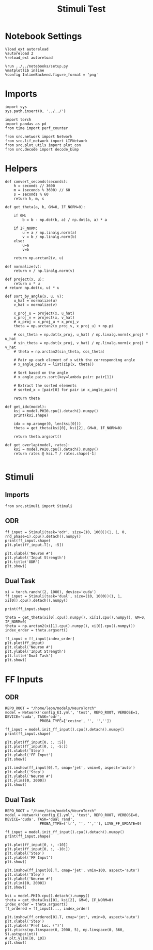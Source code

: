 #+STARTUP: fold
#+TITLE: Stimuli Test
#+PROPERTY: header-args:ipython :results both :exports both :async yes :session stim :kernel torch

* Notebook Settings

#+begin_src ipython
  %load_ext autoreload
  %autoreload 2
  %reload_ext autoreload

  %run ../../notebooks/setup.py
  %matplotlib inline
  %config InlineBackend.figure_format = 'png'
#+end_src

#+RESULTS:
:RESULTS:
The autoreload extension is already loaded. To reload it, use:
  %reload_ext autoreload
Python exe
/home/leon/mambaforge/bin/python
:END:

* Imports

#+begin_src ipython
  import sys
  sys.path.insert(0, '../../')

  import torch
  import pandas as pd
  from time import perf_counter

  from src.network import Network
  from src.lif_network import LIFNetwork
  from src.plot_utils import plot_con
  from src.decode import decode_bump
#+end_src

#+RESULTS:

* Helpers

#+begin_src ipython
  def convert_seconds(seconds):
      h = seconds // 3600
      m = (seconds % 3600) // 60
      s = seconds % 60
      return h, m, s
#+end_src

#+RESULTS:

#+begin_src ipython
  def get_theta(a, b, GM=0, IF_NORM=0):

      if GM:
          b = b - np.dot(b, a) / np.dot(a, a) * a

      if IF_NORM:
          u = a / np.linalg.norm(a)
          v = b / np.linalg.norm(b)
      else:
          u=a
          v=b

      return np.arctan2(v, u)
#+end_src

#+RESULTS:

#+begin_src ipython
  def normalize(v):
      return v / np.linalg.norm(v)

  def project(x, u):
      return x * u
  # return np.dot(x, u) * u

  def sort_by_angle(x, u, v):
      u_hat = normalize(u)
      v_hat = normalize(v)

      x_proj_u = project(x, u_hat)
      x_proj_v = project(x, v_hat)
      # x_proj = x_proj_u + x_proj_v
      theta = np.arctan2(x_proj_v, x_proj_u) + np.pi

      # cos_theta = np.dot(x_proj, u_hat) / np.linalg.norm(x_proj) * u_hat
      # sin_theta = np.dot(x_proj, v_hat) / np.linalg.norm(x_proj) * v_hat
      # theta = np.arctan2(sin_theta, cos_theta)

      # Pair up each element of x with the corresponding angle
      # x_angle_pairs = list(zip(x, theta))

      # Sort based on the angle
      # x_angle_pairs.sort(key=lambda pair: pair[1])

      # Extract the sorted elements
      # sorted_x = [pair[0] for pair in x_angle_pairs]

      return theta
#+end_src

#+RESULTS:

#+begin_src ipython
  def get_idx(model):
      ksi = model.PHI0.cpu().detach().numpy()
      print(ksi.shape)

      idx = np.arange(0, len(ksi[0]))
      theta = get_theta(ksi[0], ksi[2], GM=0, IF_NORM=0)

      return theta.argsort()
#+end_src

#+RESULTS:

#+begin_src ipython
  def get_overlap(model, rates):
      ksi = model.PHI0.cpu().detach().numpy()
      return rates @ ksi.T / rates.shape[-1]

#+end_src

#+RESULTS:

* Stimuli
** Imports

#+begin_src ipython
  from src.stimuli import Stimuli
#+end_src

#+RESULTS:

** ODR

#+begin_src ipython
  ff_input = Stimuli(task='odr', size=(10, 1000))(1, 1, 0, rnd_phase=1).cpu().detach().numpy()
  print(ff_input.shape)
  plt.plot(ff_input.T[:, :5])
  
  plt.xlabel('Neuron #')
  plt.ylabel('Input Strength')
  plt.title('ODR')
  plt.show()
#+end_src

#+RESULTS:
:RESULTS:
(10, 1000)
[[file:./.ob-jupyter/8d99a1db447eddadbefbf1818c495d2d6bfe7828.png]]
:END:

** Dual Task

#+begin_src ipython
  xi = torch.randn((2, 1000), device='cuda')
  ff_input = Stimuli(task='dual', size=(10, 1000))(1, 1, xi[0]).cpu().detach().numpy()

  print(ff_input.shape)

  theta = get_theta(xi[0].cpu().numpy(), xi[1].cpu().numpy(), GM=0, IF_NORM=0)
  theta = np.arctan2(xi[1].cpu().numpy(), xi[0].cpu().numpy())
  index_order = theta.argsort()
  
  ff_input = ff_input[index_order]
  plt.plot(ff_input)
  plt.xlabel('Neuron #')
  plt.ylabel('Input Strength')
  plt.title('Dual Task')
  plt.show()
#+end_src

#+RESULTS:
:RESULTS:
(1000,)
[[file:./.ob-jupyter/0b9f04f3622ab93fe3db5be950dd3e6d30203804.png]]
:END:

* FF Inputs
** ODR

#+begin_src ipython
    REPO_ROOT = "/home/leon/models/NeuroTorch"
    model = Network('config_EI.yml', 'test', REPO_ROOT, VERBOSE=1, DEVICE='cuda', TASK='odr',
                    PROBA_TYPE=['cosine', '', '',''])
#+end_src

#+RESULTS:
:RESULTS:
Na tensor([2000,  500], device='cuda:0', dtype=torch.int32) Ka tensor([125., 125.], device='cuda:0') csumNa tensor([   0, 2000, 2500], device='cuda:0')
Jab [1.0, -1.5, 1, -1]
Ja0 [2.0, 1.0]
:END:

#+begin_src ipython
  ff_input = model.init_ff_input().cpu().detach().numpy()
  print(ff_input.shape)
#+end_src

#+RESULTS:
:RESULTS:
(1, 11100, 2500)
:END:

#+begin_src ipython
  plt.plot(ff_input[0, :, :5])
  plt.plot(ff_input[0, :, -5:])
  plt.xlabel('Step')
  plt.ylabel('FF Input')
  plt.show()
#+end_src

#+RESULTS:
:RESULTS:
[[file:./.ob-jupyter/4ef0171603151f8c8e0a3030c40ace64947f993f.png]]
:END:

#+begin_src ipython
  plt.imshow(ff_input[0].T, cmap='jet', vmin=0, aspect='auto')
  plt.xlabel('Step')
  plt.ylabel('Neuron #')
  plt.ylim([0, 2000])
  plt.show()
#+end_src

#+RESULTS:
:RESULTS:
[[file:./.ob-jupyter/7cc46424e3b8691877cfef8c196880e061d7eb30.png]]
:END:

** Dual Task

#+begin_src ipython
    REPO_ROOT = "/home/leon/models/NeuroTorch"
    model = Network('config_EI.yml', 'test', REPO_ROOT, VERBOSE=0, DEVICE='cuda', TASK='dual_rand',
                    PROBA_TYPE=['lr', '', '',''], LIVE_FF_UPDATE=0)
#+end_src

#+RESULTS:

#+begin_src ipython
  ff_input = model.init_ff_input().cpu().detach().numpy()
  print(ff_input.shape)
#+end_src

#+RESULTS:
:RESULTS:
(1, 11100, 2500)
:END:

#+begin_src ipython 
  plt.plot(ff_input[0, :, :10])
  plt.plot(ff_input[0, :, -10:])
  plt.xlabel('Step')
  plt.ylabel('FF Input')
  plt.show()
#+end_src

#+RESULTS:
:RESULTS:
[[file:./.ob-jupyter/b94c4851688eeb10e1f0d1849fb3aae6c962c896.png]]
:END:

#+begin_src ipython
  plt.imshow(ff_input[0].T, cmap='jet', vmin=100, aspect='auto')
  plt.xlabel('Step')
  plt.ylabel('Neuron #')
  plt.ylim([0, 2000])
  plt.show()
#+end_src

#+RESULTS:
:RESULTS:
[[file:./.ob-jupyter/a2e3e59f63b42c4b13100bd9904c92eb0e4c9a7f.png]]
:END:

#+begin_src ipython
  ksi = model.PHI0.cpu().detach().numpy()
  theta = get_theta(ksi[0], ksi[2], GM=0, IF_NORM=0)
  index_order = theta.argsort()
  ff_ordered = ff_input[..., index_order]
#+end_src

#+RESULTS:

#+begin_src ipython
  plt.imshow(ff_ordered[0].T, cmap='jet', vmin=0, aspect='auto')
  plt.xlabel('Step')
  plt.ylabel('Pref Loc. (°)')
  plt.yticks(np.linspace(0, 2000, 5), np.linspace(0, 360, 5).astype(int))
  # plt.ylim([0, 10])
  plt.show()
#+end_src

#+RESULTS:
:RESULTS:
[[file:./.ob-jupyter/67ac4fbe66b24be5c31ef10899acd684236a528f.png]]
:END:

#+begin_src ipython

#+end_src
